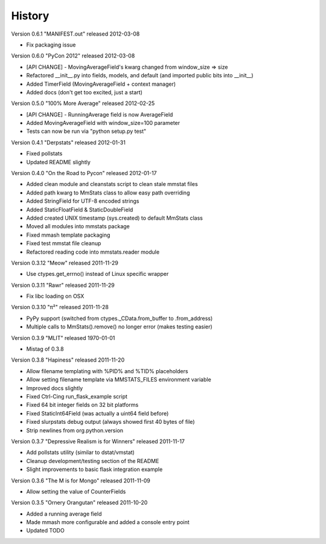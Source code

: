 =======
History
=======

Version 0.6.1 "MANIFEST.out" released 2012-03-08

* Fix packaging issue

Version 0.6.0 "PyCon 2012" released 2012-03-08

* [API CHANGE] - MovingAverageField's kwarg changed from window_size => size
* Refactored __init__.py into fields, models, and default (and imported public
  bits into __init__)
* Added TimerField (MovingAverageField + context manager)
* Added docs (don't get too excited, just a start)

Version 0.5.0 "100% More Average" released 2012-02-25

* [API CHANGE] - RunningAverage field is now AverageField
* Added MovingAverageField with window_size=100 parameter
* Tests can now be run via "python setup.py test"

Version 0.4.1 "Derpstats" released 2012-01-31

* Fixed pollstats
* Updated README slightly

Version 0.4.0 "On the Road to Pycon" released 2012-01-17

* Added clean module and cleanstats script to clean stale mmstat files
* Added path kwarg to MmStats class to allow easy path overriding
* Added StringField for UTF-8 encoded strings
* Added StaticFloatField & StaticDoubleField
* Added created UNIX timestamp (sys.created) to default MmStats class
* Moved all modules into mmstats package
* Fixed mmash template packaging
* Fixed test mmstat file cleanup
* Refactored reading code into mmstats.reader module

Version 0.3.12 "Meow" released 2011-11-29

* Use ctypes.get_errno() instead of Linux specific wrapper

Version 0.3.11 "Rawr" released 2011-11-29

* Fix libc loading on OSX

Version 0.3.10 "π²" released 2011-11-28

* PyPy support (switched from ctypes._CData.from_buffer to .from_address)
* Multiple calls to MmStats().remove() no longer error (makes testing easier)

Version 0.3.9 "MLIT" released 1970-01-01

* Mistag of 0.3.8

Version 0.3.8 "Hapiness" released 2011-11-20

* Allow filename templating with %PID% and %TID% placeholders
* Allow setting filename template via MMSTATS_FILES environment variable
* Improved docs slightly
* Fixed Ctrl-Cing run_flask_example script
* Fixed 64 bit integer fields on 32 bit platforms
* Fixed StaticInt64Field (was actually a uint64 field before)
* Fixed slurpstats debug output (always showed first 40 bytes of file)
* Strip newlines from org.python.version

Version 0.3.7 "Depressive Realism is for Winners" released 2011-11-17

* Add pollstats utility (similar to dstat/vmstat)
* Cleanup development/testing section of the README
* Slight improvements to basic flask integration example

Version 0.3.6 "The M is for Mongo" released 2011-11-09

* Allow setting the value of CounterFields

Version 0.3.5 "Ornery Orangutan" released 2011-10-20

* Added a running average field
* Made mmash more configurable and added a console entry point
* Updated TODO
